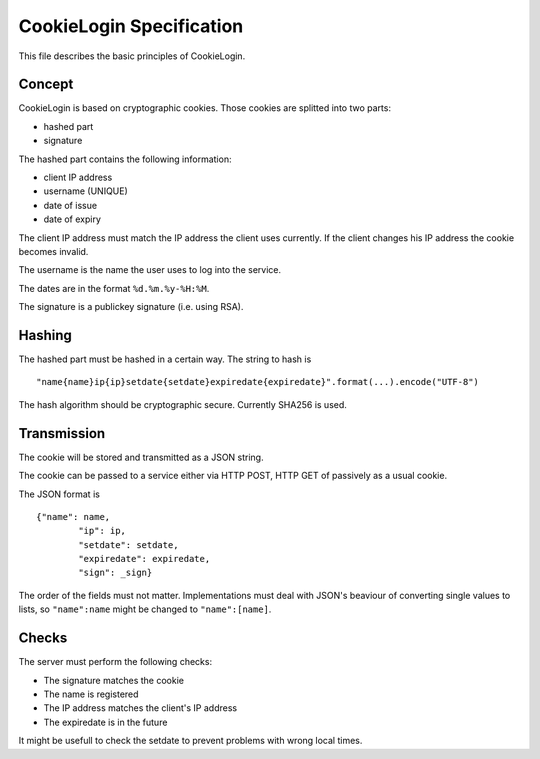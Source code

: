 CookieLogin Specification
#########################

This file describes the basic principles of CookieLogin.

Concept
=======

CookieLogin is based on cryptographic cookies. Those cookies are splitted into two parts:

- hashed part
- signature

The hashed part contains the following information:

- client IP address
- username (UNIQUE)
- date of issue
- date of expiry

The client IP address must match the IP address the client uses currently. 
If the client changes his IP address the cookie becomes invalid.

The username is the name the user uses to log into the service.

The dates are in the format ``%d.%m.%y-%H:%M``.

The signature is a publickey signature (i.e. using RSA).

Hashing
=======

The hashed part must be hashed in a certain way. The string to hash is

::
	
	"name{name}ip{ip}setdate{setdate}expiredate{expiredate}".format(...).encode("UTF-8")

The hash algorithm should be cryptographic secure. 
Currently SHA256 is used.

Transmission
============

The cookie will be stored and transmitted as a JSON string.

The cookie can be passed to a service either via HTTP POST, HTTP GET 
of passively as a usual cookie.

The JSON format is

::

	{"name": name, 
		"ip": ip, 
		"setdate": setdate, 
		"expiredate": expiredate,
		"sign": _sign}

The order of the fields must not matter. 
Implementations must deal with JSON's beaviour of converting single values
to lists, so ``"name":name`` might be changed to ``"name":[name]``.

Checks
======

The server must perform the following checks:

- The signature matches the cookie
- The name is registered
- The IP address matches the client's IP address
- The expiredate is in the future

It might be usefull to check the setdate to prevent
problems with wrong local times.


